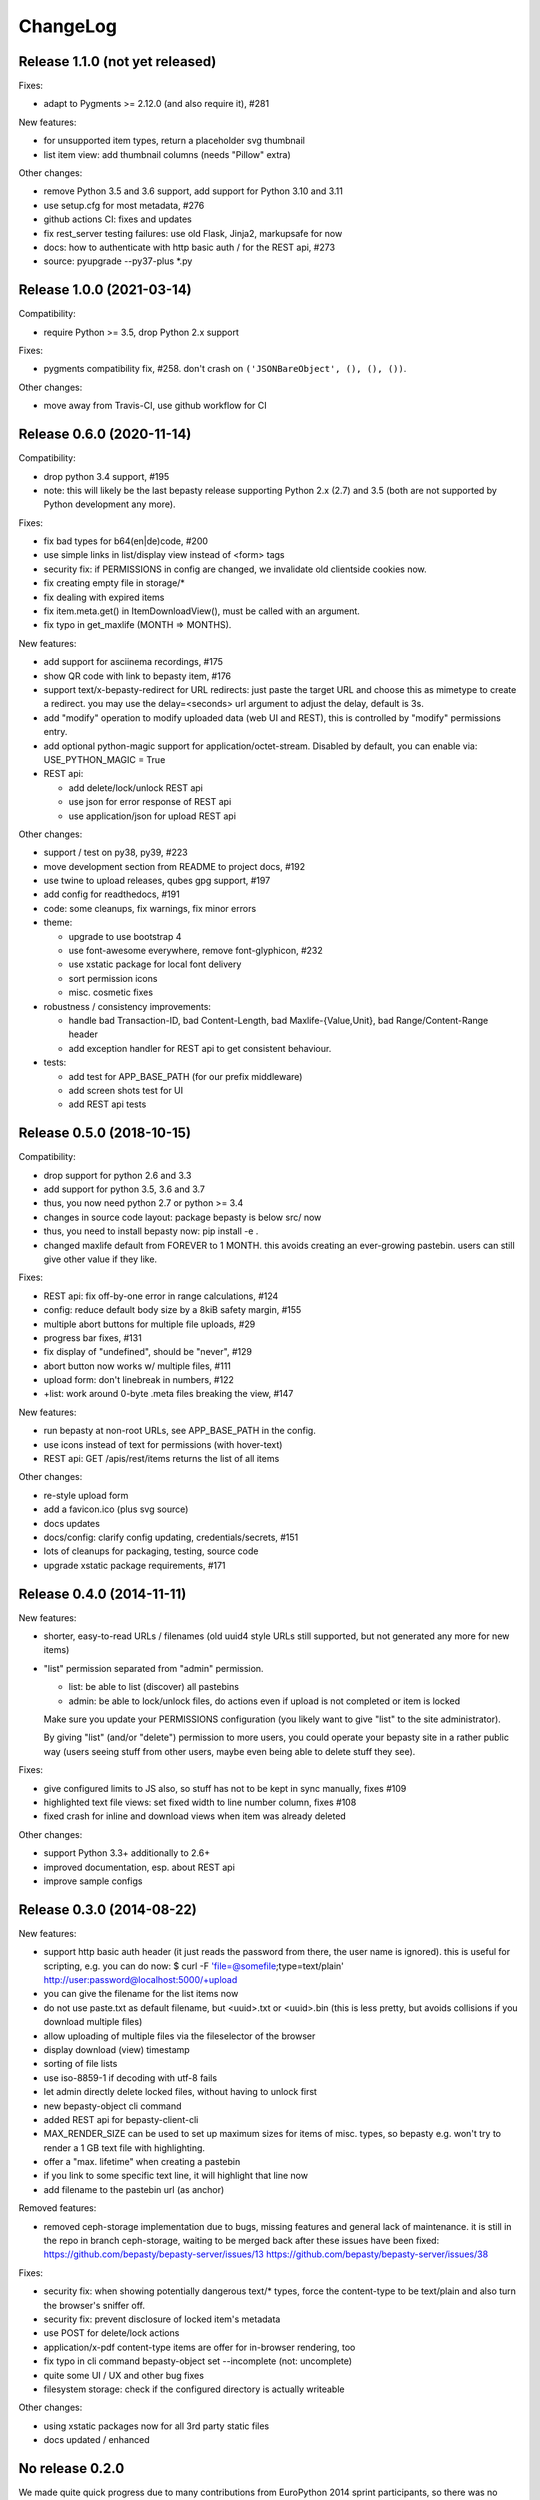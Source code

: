 ChangeLog
=========

Release 1.1.0 (not yet released)
--------------------------------

Fixes:

- adapt to Pygments >= 2.12.0 (and also require it), #281

New features:

- for unsupported item types, return a placeholder svg thumbnail
- list item view: add thumbnail columns (needs "Pillow" extra)

Other changes:

- remove Python 3.5 and 3.6 support, add support for Python 3.10 and 3.11
- use setup.cfg for most metadata, #276
- github actions CI: fixes and updates
- fix rest_server testing failures: use old Flask, Jinja2, markupsafe for now
- docs: how to authenticate with http basic auth / for the REST api, #273
- source: pyupgrade --py37-plus *.py


Release 1.0.0 (2021-03-14)
--------------------------

Compatibility:

* require Python >= 3.5, drop Python 2.x support

Fixes:

* pygments compatibility fix, #258.
  don't crash on ``('JSONBareObject', (), (), ())``.

Other changes:

* move away from Travis-CI, use github workflow for CI


Release 0.6.0 (2020-11-14)
--------------------------

Compatibility:

* drop python 3.4 support, #195
* note: this will likely be the last bepasty release supporting
  Python 2.x (2.7) and 3.5 (both are not supported by Python
  development any more).

Fixes:

* fix bad types for b64(en|de)code, #200
* use simple links in list/display view instead of <form> tags
* security fix: if PERMISSIONS in config are changed, we invalidate old
  clientside cookies now.
* fix creating empty file in storage/*
* fix dealing with expired items
* fix item.meta.get() in ItemDownloadView(), must be called with an argument.
* fix typo in get_maxlife (MONTH => MONTHS).

New features:

* add support for asciinema recordings, #175
* show QR code with link to bepasty item, #176
* support text/x-bepasty-redirect for URL redirects:
  just paste the target URL and choose this as mimetype to create a
  redirect. you may use the delay=<seconds> url argument to adjust
  the delay, default is 3s.
* add "modify" operation to modify uploaded data (web UI and REST),
  this is controlled by "modify" permissions entry.
* add optional python-magic support for application/octet-stream.
  Disabled by default, you can enable via: USE_PYTHON_MAGIC = True
* REST api:

  - add delete/lock/unlock REST api
  - use json for error response of REST api
  - use application/json for upload REST api

Other changes:

* support / test on py38, py39, #223
* move development section from README to project docs, #192
* use twine to upload releases, qubes gpg support, #197
* add config for readthedocs, #191
* code: some cleanups, fix warnings, fix minor errors
* theme:

  - upgrade to use bootstrap 4
  - use font-awesome everywhere, remove font-glyphicon, #232
  - use xstatic package for local font delivery
  - sort permission icons
  - misc. cosmetic fixes
* robustness / consistency improvements:

  - handle bad Transaction-ID, bad Content-Length, bad Maxlife-{Value,Unit},
    bad Range/Content-Range header
  - add exception handler for REST api to get consistent behaviour.
* tests:

  - add test for APP_BASE_PATH (for our prefix middleware)
  - add screen shots test for UI
  - add REST api tests


Release 0.5.0 (2018-10-15)
--------------------------

Compatibility:

* drop support for python 2.6 and 3.3
* add support for python 3.5, 3.6 and 3.7
* thus, you now need python 2.7 or python >= 3.4
* changes in source code layout: package bepasty is below src/ now
* thus, you need to install bepasty now: pip install -e .
* changed maxlife default from FOREVER to 1 MONTH. this avoids creating an
  ever-growing pastebin. users can still give other value if they like.

Fixes:

* REST api: fix off-by-one error in range calculations, #124
* config: reduce default body size by a 8kiB safety margin, #155
* multiple abort buttons for multiple file uploads, #29
* progress bar fixes, #131
* fix display of "undefined", should be "never", #129
* abort button now works w/ multiple files, #111
* upload form: don't linebreak in numbers, #122
* +list: work around 0-byte .meta files breaking the view, #147

New features:

* run bepasty at non-root URLs, see APP_BASE_PATH in the config.
* use icons instead of text for permissions (with hover-text)
* REST api: GET /apis/rest/items returns the list of all items

Other changes:

* re-style upload form
* add a favicon.ico (plus svg source)
* docs updates
* docs/config: clarify config updating, credentials/secrets, #151
* lots of cleanups for packaging, testing, source code
* upgrade xstatic package requirements, #171


Release 0.4.0 (2014-11-11)
--------------------------

New features:

* shorter, easy-to-read URLs / filenames (old uuid4 style URLs still supported,
  but not generated any more for new items)
* "list" permission separated from "admin" permission.

  - list: be able to list (discover) all pastebins
  - admin: be able to lock/unlock files, do actions even if upload is not
    completed or item is locked

  Make sure you update your PERMISSIONS configuration (you likely want to give
  "list" to the site administrator).

  By giving "list" (and/or "delete") permission to more users, you could
  operate your bepasty site in a rather public way (users seeing stuff from
  other users, maybe even being able to delete stuff they see).

Fixes:

* give configured limits to JS also, so stuff has not to be kept in sync manually, fixes #109
* highlighted text file views: set fixed width to line number column, fixes #108
* fixed crash for inline and download views when item was already deleted

Other changes:

* support Python 3.3+ additionally to 2.6+
* improved documentation, esp. about REST api
* improve sample configs


Release 0.3.0 (2014-08-22)
--------------------------

New features:

* support http basic auth header (it just reads the password from there, the
  user name is ignored). this is useful for scripting, e.g. you can do now:
  $ curl -F 'file=@somefile;type=text/plain' http://user:password@localhost:5000/+upload
* you can give the filename for the list items now
* do not use paste.txt as default filename, but <uuid>.txt or <uuid>.bin
  (this is less pretty, but avoids collisions if you download multiple files)
* allow uploading of multiple files via the fileselector of the browser
* display download (view) timestamp
* sorting of file lists
* use iso-8859-1 if decoding with utf-8 fails
* let admin directly delete locked files, without having to unlock first
* new bepasty-object cli command
* added REST api for bepasty-client-cli
* MAX_RENDER_SIZE can be used to set up maximum sizes for items of misc. types,
  so bepasty e.g. won't try to render a 1 GB text file with highlighting.
* offer a "max. lifetime" when creating a pastebin
* if you link to some specific text line, it will highlight that line now
* add filename to the pastebin url (as anchor)

Removed features:

* removed ceph-storage implementation due to bugs, missing features and general
  lack of maintenance. it is still in the repo in branch ceph-storage, waiting
  to be merged back after these issues have been fixed:
  https://github.com/bepasty/bepasty-server/issues/13
  https://github.com/bepasty/bepasty-server/issues/38

Fixes:

* security fix: when showing potentially dangerous text/* types, force the
  content-type to be text/plain and also turn the browser's sniffer off.
* security fix: prevent disclosure of locked item's metadata
* use POST for delete/lock actions
* application/x-pdf content-type items are offer for in-browser rendering, too
* fix typo in cli command bepasty-object set --incomplete (not: uncomplete)
* quite some UI / UX and other bug fixes
* filesystem storage: check if the configured directory is actually writeable

Other changes:

* using xstatic packages now for all 3rd party static files
* docs updated / enhanced


No release 0.2.0
----------------

We made quite quick progress due to many contributions from EuroPython 2014
sprint participants, so there was no 0.2.0 release and we directly jumped to
0.3.0.


Release 0.1.0 (2014-06-29)
--------------------------

New features:

* add a textarea so one now actually can paste (not just upload)
* simple login/logout and permissions system - see PERMISSIONS in config.py.
* add lock/unlock functionality to web UI (admin)
* add "List all items" on web UI (admin)
* add link to online documentation
* support inline viewing of PDFs
* support Python 2.6
* after upload of multiple files, offer creation of list item
* file uploads can be aborted (partially uploaded file will get deleted)
* store upload timestamp into metadata
* Compute hash of chunked uploads in a background thread directly after upload
  has finished.
* new migrate cli subcommand to upgrade stored metadata (see --help for details)
* new purge cli subcommand (see --help for details).
  you can use this to purge by age (since upload), inactivity (since last
  download), size or (mime)type.
  BEWARE: giving no criteria (like age, size, ...) means: purge all.
  Giving multiple criteria means they all must apply for files to get
  purged (AND - if you need OR, just run the command multiple times).
* new consistency cli subcommand (see --help for details).
  you can check consistency of hash/size in metadata against what you have
  in storage. Optionally, you can compute hashes (if an empty hash was stored)
  or fix the metadata with the computed hash/size values.
  also, you can remove files with inconsistent hash / size.

Fixes:

* for chunked upload, a wrong hash was computed. Fixed.
* misc. cosmetic UI fixes / misc. minor bug fixes
* add project docs
* use monospace font for textarea
* now correctly positions to linenumber anchors


Release 0.0.1 (2014-02-09)
--------------------------

* first pypi release. release early, release often! :)
